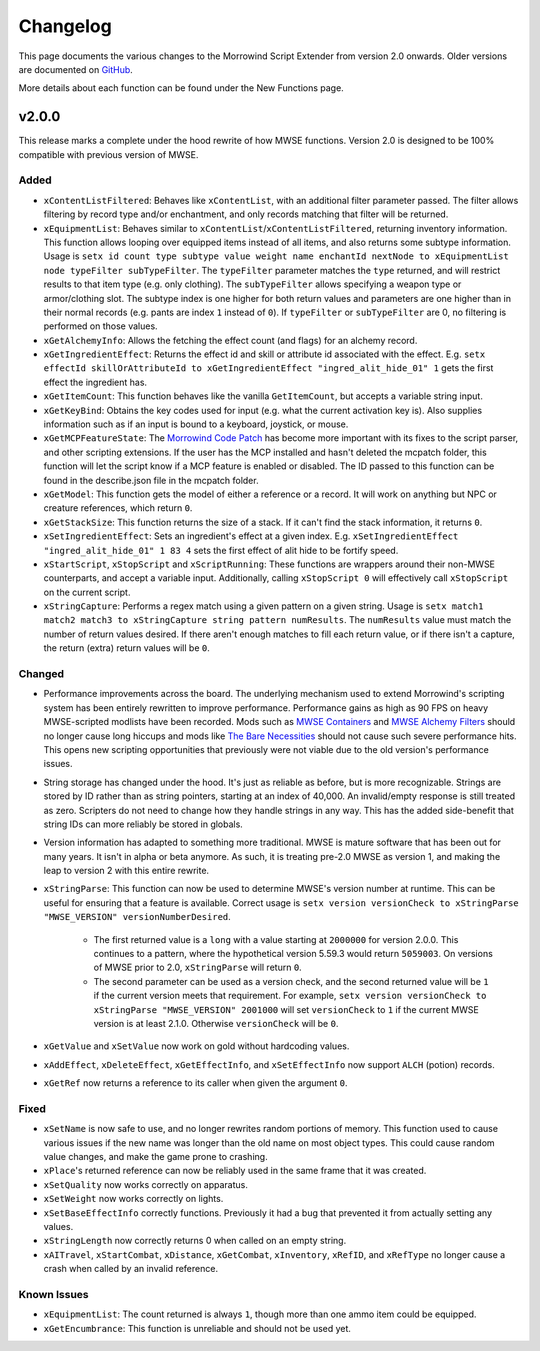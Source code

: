
Changelog
===========================================================

This page documents the various changes to the Morrowind Script Extender from version 2.0 onwards. Older versions are documented on `GitHub <https://github.com/MWSE/MWSE/blob/v0.9/CHANGELOG.md>`_.

More details about each function can be found under the New Functions page.

v2.0.0
-----------------------------------------------------------

This release marks a complete under the hood rewrite of how MWSE functions. Version 2.0 is designed to be 100% compatible with previous version of MWSE.

Added
^^^^^^^^^^^^^^^^^^^^^^^^^^^^^^^^^^^^^^^^^^^^^^^^^^^^^^^^^^^

- ``xContentListFiltered``: Behaves like ``xContentList``, with an additional filter parameter passed. The filter allows filtering by record type and/or enchantment, and only records matching that filter will be returned.

- ``xEquipmentList``: Behaves similar to ``xContentList``/``xContentListFiltered``, returning inventory information. This function allows looping over equipped items instead of all items, and also returns some subtype information. Usage is ``setx id count type subtype value weight name enchantId nextNode to xEquipmentList node typeFilter subTypeFilter``. The ``typeFilter`` parameter matches the ``type`` returned, and will restrict results to that item type (e.g. only clothing). The ``subTypeFilter`` allows specifying a weapon type or armor/clothing slot. The subtype index is one higher for both return values and parameters are one higher than in their normal records (e.g. pants are index ``1`` instead of ``0``). If ``typeFilter`` or ``subTypeFilter`` are 0, no filtering is performed on those values.

- ``xGetAlchemyInfo``: Allows the fetching the effect count (and flags) for an alchemy record.

- ``xGetIngredientEffect``: Returns the effect id and skill or attribute id associated with the effect. E.g. ``setx effectId skillOrAttributeId to xGetIngredientEffect "ingred_alit_hide_01" 1`` gets the first effect the ingredient has.

- ``xGetItemCount``: This function behaves like the vanilla ``GetItemCount``, but accepts a variable string input.

- ``xGetKeyBind``: Obtains the key codes used for input (e.g. what the current activation key is). Also supplies information such as if an input is bound to a keyboard, joystick, or mouse.

- ``xGetMCPFeatureState``: The `Morrowind Code Patch <https://www.nexusmods.com/morrowind/mods/19510/?>`_ has become more important with its fixes to the script parser, and other scripting extensions. If the user has the MCP installed and hasn't deleted the mcpatch folder, this function will let the script know if a MCP feature is enabled or disabled. The ID passed to this function can be found in the describe.json file in the mcpatch folder.

- ``xGetModel``: This function gets the model of either a reference or a record. It will work on anything but NPC or creature references, which return ``0``.

- ``xGetStackSize``: This function returns the size of a stack. If it can't find the stack information, it returns ``0``.

- ``xSetIngredientEffect``: Sets an ingredient's effect at a given index. E.g. ``xSetIngredientEffect "ingred_alit_hide_01" 1 83 4`` sets the first effect of alit hide to be fortify speed.

- ``xStartScript``, ``xStopScript`` and ``xScriptRunning``: These functions are wrappers around their non-MWSE counterparts, and accept a variable input. Additionally, calling ``xStopScript 0`` will effectively call ``xStopScript`` on the current script.

- ``xStringCapture``: Performs a regex match using a given pattern on a given string. Usage is ``setx match1 match2 match3 to xStringCapture string pattern numResults``. The ``numResults`` value must match the number of return values desired. If there aren't enough matches to fill each return value, or if there isn't a capture, the return (extra) return values will be ``0``.

Changed
^^^^^^^^^^^^^^^^^^^^^^^^^^^^^^^^^^^^^^^^^^^^^^^^^^^^^^^^^^^

- Performance improvements across the board. The underlying mechanism used to extend Morrowind's scripting system has been entirely rewritten to improve performance. Performance gains as high as 90 FPS on heavy MWSE-scripted modlists have been recorded. Mods such as `MWSE Containers <https://www.nexusmods.com/morrowind/mods/44387/?>`_ and `MWSE Alchemy Filters <https://www.nexusmods.com/morrowind/mods/44808?>`_ should no longer cause long hiccups and mods like `The Bare Necessities <https://www.nexusmods.com/morrowind/mods/43365/?>`_ should not cause such severe performance hits. This opens new scripting opportunities that previously were not viable due to the old version's performance issues.

- String storage has changed under the hood. It's just as reliable as before, but is more recognizable. Strings are stored by ID rather than as string pointers, starting at an index of 40,000. An invalid/empty response is still treated as zero. Scripters do not need to change how they handle strings in any way. This has the added side-benefit that string IDs can more reliably be stored in globals.

- Version information has adapted to something more traditional. MWSE is mature software that has been out for many years. It isn't in alpha or beta anymore. As such, it is treating pre-2.0 MWSE as version 1, and making the leap to version 2 with this entire rewrite.

- ``xStringParse``: This function can now be used to determine MWSE's version number at runtime. This can be useful for ensuring that a feature is available. Correct usage is ``setx version versionCheck to xStringParse "MWSE_VERSION" versionNumberDesired``.

    - The first returned value is a ``long`` with a value starting at ``2000000`` for version 2.0.0. This continues to a pattern, where the hypothetical version 5.59.3 would return ``5059003``. On versions of MWSE prior to 2.0, ``xStringParse`` will return ``0``.

    - The second parameter can be used as a version check, and the second returned value will be ``1`` if the current version meets that requirement. For example, ``setx version versionCheck to xStringParse "MWSE_VERSION" 2001000`` will set ``versionCheck`` to ``1`` if the current MWSE version is at least 2.1.0. Otherwise ``versionCheck`` will be ``0``.

- ``xGetValue`` and ``xSetValue`` now work on gold without hardcoding values.

- ``xAddEffect``, ``xDeleteEffect``, ``xGetEffectInfo``, and ``xSetEffectInfo`` now support ``ALCH`` (potion) records.

- ``xGetRef`` now returns a reference to its caller when given the argument ``0``.

Fixed
^^^^^^^^^^^^^^^^^^^^^^^^^^^^^^^^^^^^^^^^^^^^^^^^^^^^^^^^^^^

- ``xSetName`` is now safe to use, and no longer rewrites random portions of memory. This function used to cause various issues if the new name was longer than the old name on most object types. This could cause random value changes, and make the game prone to crashing.

- ``xPlace``'s returned reference can now be reliably used in the same frame that it was created.

- ``xSetQuality`` now works correctly on apparatus.

- ``xSetWeight`` now works correctly on lights.

- ``xSetBaseEffectInfo`` correctly functions. Previously it had a bug that prevented it from actually setting any values.

- ``xStringLength`` now correctly returns 0 when called on an empty string.

- ``xAITravel``, ``xStartCombat``, ``xDistance``, ``xGetCombat``, ``xInventory``, ``xRefID``, and ``xRefType`` no longer cause a crash when called by an invalid reference.

Known Issues
^^^^^^^^^^^^^^^^^^^^^^^^^^^^^^^^^^^^^^^^^^^^^^^^^^^^^^^^^^^

- ``xEquipmentList``: The count returned is always ``1``, though more than one ammo item could be equipped.

- ``xGetEncumbrance``: This function is unreliable and should not be used yet.
